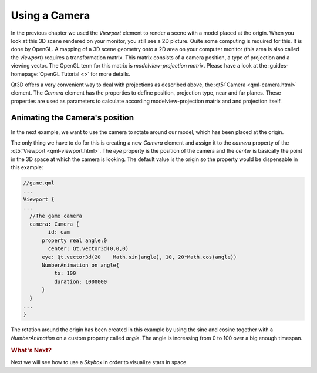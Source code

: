 ..
    ---------------------------------------------------------------------------
    Copyright (C) 2012 Digia Plc and/or its subsidiary(-ies).
    All rights reserved.
    This work, unless otherwise expressly stated, is licensed under a
    Creative Commons Attribution-ShareAlike 2.5.
    The full license document is available from
    http://creativecommons.org/licenses/by-sa/2.5/legalcode .
    ---------------------------------------------------------------------------


Using a Camera
==============

In the previous chapter we used the `Viewport` element to render a scene with a model placed at the origin. When you look at this 3D scene rendered on your monitor, you still see a 2D picture. Quite some computing is required for this. It is done by OpenGL. A mapping of a 3D scene geometry onto a 2D area on your computer monitor (this area is also called the `viewport`) requires a transformation matrix. This matrix consists of a camera position, a type of projection and a viewing vector. The OpenGL term for this matrix is `modelview-projection matrix`. Please have a look at the :guides-homepage:`OpenGL Tutorial <>` for more details.

Qt3D offers a very convenient way to deal with projections as described above, the :qt5:`Camera <qml-camera.html>` element. The `Camera` element has the properties to define position, projection type, near and far planes. These properties are used as parameters to calculate according modelview-projection matrix and and projection itself.

Animating the Camera's position
-------------------------------

In the next example, we want to use the camera to rotate around our model, which has been placed at the origin.

The only thing we have to do for this is creating a new `Camera` element and assign it to the `camera` property of the :qt5:`Viewport <qml-viewport.html>`. The `eye` property is the position of the camera and the `center` is basically the point in the 3D space at which the camera is looking. The default value is the origin so the property would be dispensable in this example:

.. code-block:: js

  //game.qml
  ...
  Viewport {
  ...
    //The game camera
    camera: Camera {
          id: cam
        property real angle:0
          center: Qt.vector3d(0,0,0)
        eye: Qt.vector3d(20    Math.sin(angle), 10, 20*Math.cos(angle))
        NumberAnimation on angle{
            to: 100
            duration: 1000000
        }
    }
  ...
  }

The rotation around the origin has been created in this example by using the sine and cosine together with a `NumberAnimation` on a custom property called `angle`. The angle is increasing from 0 to 100 over a big enough timespan.

.. image:: img/rotation.png
    :scale: 50%
    :align: center

.. rubric:: What's Next?

Next we will see how to use a `Skybox` in order to visualize stars in space.

